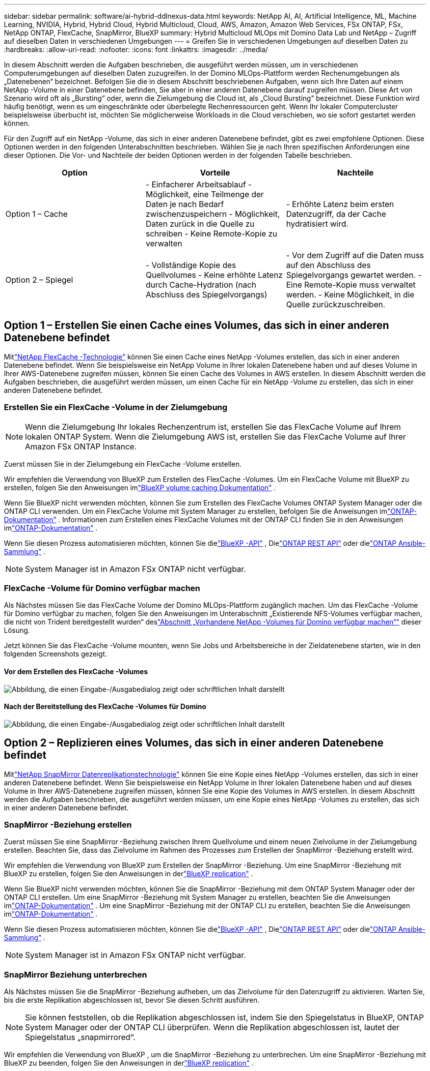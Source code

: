 ---
sidebar: sidebar 
permalink: software/ai-hybrid-ddlnexus-data.html 
keywords: NetApp AI, AI, Artificial Intelligence, ML, Machine Learning, NVIDIA, Hybrid, Hybrid Cloud, Hybrid Multicloud, Cloud, AWS, Amazon, Amazon Web Services, FSx ONTAP, FSx, NetApp ONTAP, FlexCache, SnapMirror, BlueXP 
summary: Hybrid Multicloud MLOps mit Domino Data Lab und NetApp – Zugriff auf dieselben Daten in verschiedenen Umgebungen 
---
= Greifen Sie in verschiedenen Umgebungen auf dieselben Daten zu
:hardbreaks:
:allow-uri-read: 
:nofooter: 
:icons: font
:linkattrs: 
:imagesdir: ../media/


[role="lead"]
In diesem Abschnitt werden die Aufgaben beschrieben, die ausgeführt werden müssen, um in verschiedenen Computerumgebungen auf dieselben Daten zuzugreifen.  In der Domino MLOps-Plattform werden Rechenumgebungen als „Datenebenen“ bezeichnet.  Befolgen Sie die in diesem Abschnitt beschriebenen Aufgaben, wenn sich Ihre Daten auf einem NetApp -Volume in einer Datenebene befinden, Sie aber in einer anderen Datenebene darauf zugreifen müssen.  Diese Art von Szenario wird oft als „Bursting“ oder, wenn die Zielumgebung die Cloud ist, als „Cloud Bursting“ bezeichnet.  Diese Funktion wird häufig benötigt, wenn es um eingeschränkte oder überbelegte Rechenressourcen geht.  Wenn Ihr lokaler Computercluster beispielsweise überbucht ist, möchten Sie möglicherweise Workloads in die Cloud verschieben, wo sie sofort gestartet werden können.

Für den Zugriff auf ein NetApp -Volume, das sich in einer anderen Datenebene befindet, gibt es zwei empfohlene Optionen.  Diese Optionen werden in den folgenden Unterabschnitten beschrieben.  Wählen Sie je nach Ihren spezifischen Anforderungen eine dieser Optionen.  Die Vor- und Nachteile der beiden Optionen werden in der folgenden Tabelle beschrieben.

|===
| Option | Vorteile | Nachteile 


| Option 1 – Cache | - Einfacherer Arbeitsablauf - Möglichkeit, eine Teilmenge der Daten je nach Bedarf zwischenzuspeichern - Möglichkeit, Daten zurück in die Quelle zu schreiben - Keine Remote-Kopie zu verwalten | - Erhöhte Latenz beim ersten Datenzugriff, da der Cache hydratisiert wird. 


| Option 2 – Spiegel | - Vollständige Kopie des Quellvolumes - Keine erhöhte Latenz durch Cache-Hydration (nach Abschluss des Spiegelvorgangs) | - Vor dem Zugriff auf die Daten muss auf den Abschluss des Spiegelvorgangs gewartet werden. - Eine Remote-Kopie muss verwaltet werden. - Keine Möglichkeit, in die Quelle zurückzuschreiben. 
|===


== Option 1 – Erstellen Sie einen Cache eines Volumes, das sich in einer anderen Datenebene befindet

Mitlink:https://docs.netapp.com/us-en/ontap/flexcache/accelerate-data-access-concept.html["NetApp FlexCache -Technologie"] können Sie einen Cache eines NetApp -Volumes erstellen, das sich in einer anderen Datenebene befindet.  Wenn Sie beispielsweise ein NetApp Volume in Ihrer lokalen Datenebene haben und auf dieses Volume in Ihrer AWS-Datenebene zugreifen müssen, können Sie einen Cache des Volumes in AWS erstellen.  In diesem Abschnitt werden die Aufgaben beschrieben, die ausgeführt werden müssen, um einen Cache für ein NetApp -Volume zu erstellen, das sich in einer anderen Datenebene befindet.



=== Erstellen Sie ein FlexCache -Volume in der Zielumgebung


NOTE: Wenn die Zielumgebung Ihr lokales Rechenzentrum ist, erstellen Sie das FlexCache Volume auf Ihrem lokalen ONTAP System.  Wenn die Zielumgebung AWS ist, erstellen Sie das FlexCache Volume auf Ihrer Amazon FSx ONTAP Instance.

Zuerst müssen Sie in der Zielumgebung ein FlexCache -Volume erstellen.

Wir empfehlen die Verwendung von BlueXP zum Erstellen des FlexCache -Volumes.  Um ein FlexCache Volume mit BlueXP zu erstellen, folgen Sie den Anweisungen imlink:https://docs.netapp.com/us-en/bluexp-volume-caching/["BlueXP volume caching Dokumentation"] .

Wenn Sie BlueXP nicht verwenden möchten, können Sie zum Erstellen des FlexCache Volumes ONTAP System Manager oder die ONTAP CLI verwenden.  Um ein FlexCache Volume mit System Manager zu erstellen, befolgen Sie die Anweisungen imlink:https://docs.netapp.com/us-en/ontap/task_nas_flexcache.html["ONTAP-Dokumentation"] .  Informationen zum Erstellen eines FlexCache Volumes mit der ONTAP CLI finden Sie in den Anweisungen imlink:https://docs.netapp.com/us-en/ontap/flexcache/index.html["ONTAP-Dokumentation"] .

Wenn Sie diesen Prozess automatisieren möchten, können Sie dielink:https://docs.netapp.com/us-en/bluexp-automation/["BlueXP -API"] , Dielink:https://devnet.netapp.com/restapi.php["ONTAP REST API"] oder dielink:https://docs.ansible.com/ansible/latest/collections/netapp/ontap/index.html["ONTAP Ansible-Sammlung"] .


NOTE: System Manager ist in Amazon FSx ONTAP nicht verfügbar.



=== FlexCache -Volume für Domino verfügbar machen

Als Nächstes müssen Sie das FlexCache Volume der Domino MLOps-Plattform zugänglich machen.  Um das FlexCache -Volume für Domino verfügbar zu machen, folgen Sie den Anweisungen im Unterabschnitt „Existierende NFS-Volumes verfügbar machen, die nicht von Trident bereitgestellt wurden“ deslink:ai-hybrid-ddlnexus-vols.html["Abschnitt „Vorhandene NetApp -Volumes für Domino verfügbar machen“"] dieser Lösung.

Jetzt können Sie das FlexCache -Volume mounten, wenn Sie Jobs und Arbeitsbereiche in der Zieldatenebene starten, wie in den folgenden Screenshots gezeigt.



==== Vor dem Erstellen des FlexCache -Volumes

image:ddlnexus-004.png["Abbildung, die einen Eingabe-/Ausgabedialog zeigt oder schriftlichen Inhalt darstellt"]



==== Nach der Bereitstellung des FlexCache -Volumes für Domino

image:ddlnexus-005.png["Abbildung, die einen Eingabe-/Ausgabedialog zeigt oder schriftlichen Inhalt darstellt"]



== Option 2 – Replizieren eines Volumes, das sich in einer anderen Datenebene befindet

Mitlink:https://www.netapp.com/cyber-resilience/data-protection/data-backup-recovery/snapmirror-data-replication/["NetApp SnapMirror Datenreplikationstechnologie"] können Sie eine Kopie eines NetApp -Volumes erstellen, das sich in einer anderen Datenebene befindet.  Wenn Sie beispielsweise ein NetApp Volume in Ihrer lokalen Datenebene haben und auf dieses Volume in Ihrer AWS-Datenebene zugreifen müssen, können Sie eine Kopie des Volumes in AWS erstellen.  In diesem Abschnitt werden die Aufgaben beschrieben, die ausgeführt werden müssen, um eine Kopie eines NetApp -Volumes zu erstellen, das sich in einer anderen Datenebene befindet.



=== SnapMirror -Beziehung erstellen

Zuerst müssen Sie eine SnapMirror -Beziehung zwischen Ihrem Quellvolume und einem neuen Zielvolume in der Zielumgebung erstellen.  Beachten Sie, dass das Zielvolume im Rahmen des Prozesses zum Erstellen der SnapMirror -Beziehung erstellt wird.

Wir empfehlen die Verwendung von BlueXP zum Erstellen der SnapMirror -Beziehung.  Um eine SnapMirror -Beziehung mit BlueXP zu erstellen, folgen Sie den Anweisungen in derlink:https://docs.netapp.com/us-en/bluexp-replication/["BlueXP replication"] .

Wenn Sie BlueXP nicht verwenden möchten, können Sie die SnapMirror -Beziehung mit dem ONTAP System Manager oder der ONTAP CLI erstellen.  Um eine SnapMirror -Beziehung mit System Manager zu erstellen, beachten Sie die Anweisungen imlink:https://docs.netapp.com/us-en/ontap/task_dp_configure_mirror.html["ONTAP-Dokumentation"] .  Um eine SnapMirror -Beziehung mit der ONTAP CLI zu erstellen, beachten Sie die Anweisungen imlink:https://docs.netapp.com/us-en/ontap/data-protection/snapmirror-replication-workflow-concept.html["ONTAP-Dokumentation"] .

Wenn Sie diesen Prozess automatisieren möchten, können Sie dielink:https://docs.netapp.com/us-en/bluexp-automation/["BlueXP -API"] , Dielink:https://devnet.netapp.com/restapi.php["ONTAP REST API"] oder dielink:https://docs.ansible.com/ansible/latest/collections/netapp/ontap/index.html["ONTAP Ansible-Sammlung"] .


NOTE: System Manager ist in Amazon FSx ONTAP nicht verfügbar.



=== SnapMirror Beziehung unterbrechen

Als Nächstes müssen Sie die SnapMirror -Beziehung aufheben, um das Zielvolume für den Datenzugriff zu aktivieren.  Warten Sie, bis die erste Replikation abgeschlossen ist, bevor Sie diesen Schritt ausführen.


NOTE: Sie können feststellen, ob die Replikation abgeschlossen ist, indem Sie den Spiegelstatus in BlueXP, ONTAP System Manager oder der ONTAP CLI überprüfen.  Wenn die Replikation abgeschlossen ist, lautet der Spiegelstatus „snapmirrored“.

Wir empfehlen die Verwendung von BlueXP , um die SnapMirror -Beziehung zu unterbrechen.  Um eine SnapMirror -Beziehung mit BlueXP zu beenden, folgen Sie den Anweisungen in derlink:https://docs.netapp.com/us-en/bluexp-replication/task-managing-replication.html["BlueXP replication"] .

Wenn Sie BlueXP nicht verwenden möchten, können Sie die SnapMirror -Beziehung mit dem ONTAP System Manager oder der ONTAP CLI aufheben.  Um eine SnapMirror -Beziehung mit System Manager zu beenden, beachten Sie die Anweisungen imlink:https://docs.netapp.com/us-en/ontap/task_dp_serve_data_from_destination.html["ONTAP-Dokumentation"] .  Um eine SnapMirror -Beziehung mit der ONTAP CLI zu unterbrechen, beachten Sie die Anweisungen imlink:https://docs.netapp.com/us-en/ontap/data-protection/make-destination-volume-writeable-task.html["ONTAP-Dokumentation"] .

Wenn Sie diesen Prozess automatisieren möchten, können Sie dielink:https://docs.netapp.com/us-en/bluexp-automation/["BlueXP -API"] , Dielink:https://devnet.netapp.com/restapi.php["ONTAP REST API"] oder dielink:https://docs.ansible.com/ansible/latest/collections/netapp/ontap/index.html["ONTAP Ansible-Sammlung"] .



=== Zielvolume für Domino verfügbar machen

Als Nächstes müssen Sie das Zielvolume der Domino MLOps-Plattform zugänglich machen.  Um das Zielvolume für Domino freizugeben, folgen Sie den Anweisungen im Unterabschnitt „Existierende NFS-Volumes freigeben, die nicht von Trident bereitgestellt wurden“ deslink:ai-hybrid-ddlnexus-vols.html["Abschnitt „Vorhandene NetApp -Volumes für Domino verfügbar machen“"] dieser Lösung.

Jetzt können Sie das Zielvolume mounten, wenn Sie Jobs und Arbeitsbereiche in der Zieldatenebene starten, wie in den folgenden Screenshots gezeigt.



==== Vor dem Erstellen einer SnapMirror Beziehung

image:ddlnexus-004.png["Abbildung, die einen Eingabe-/Ausgabedialog zeigt oder schriftlichen Inhalt darstellt"]



==== Nach der Freigabe des Zielvolumes für Domino

image:ddlnexus-005.png["Abbildung, die einen Eingabe-/Ausgabedialog zeigt oder schriftlichen Inhalt darstellt"]
